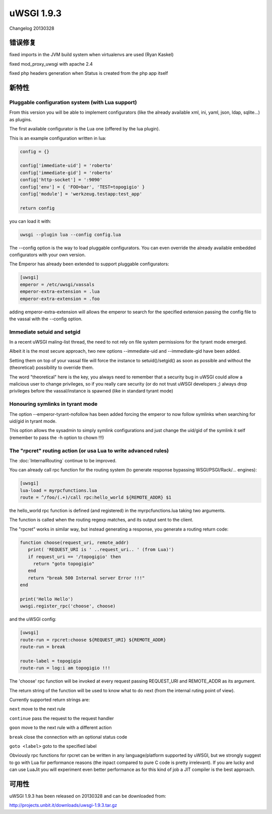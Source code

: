 uWSGI 1.9.3
===========

Changelog 20130328


错误修复
********

fixed imports in the JVM build system when virtualenvs are used (Ryan Kaskel)

fixed mod_proxy_uwsgi with apache 2.4

fixed php headers generation when Status is created from the php app itself


新特性
********

Pluggable configuration system (with Lua support)
^^^^^^^^^^^^^^^^^^^^^^^^^^^^^^^^^^^^^^^^^^^^^^^^^

From this version you will be able to implement configurators (like the already available xml, ini, yaml, json, ldap, sqlite...)
as plugins.

The first available configurator is the Lua one (offered by the lua plugin).

This is an example configuration written in lua:

.. code-block:: lua

   config = {}

   config['immediate-uid'] = 'roberto'
   config['immediate-gid'] = 'roberto'
   config['http-socket'] = ':9090'
   config['env'] = { 'FOO=bar', 'TEST=topogigio' }
   config['module'] = 'werkzeug.testapp:test_app'

   return config

you can load it with:

.. code-block:: sh

   uwsgi --plugin lua --config config.lua

The --config option is the way to load pluggable configurators. You can even override the already available embedded configurators
with your own version.

The Emperor has already been extended to support pluggable configurators:

.. code-block:: ini

   [uwsgi]
   emperor = /etc/uwsgi/vassals
   emperor-extra-extension = .lua
   emperor-extra-extension = .foo

adding emperor-extra-extension will allows the emperor to search for the specified extension passing the config file to the vassal with the --config option.

Immediate setuid and setgid
^^^^^^^^^^^^^^^^^^^^^^^^^^^

In a recent uWSGI maling-list thread, the need to not rely on file system permissions for the tyrant mode emerged.

Albeit it is the most secure approach, two new options --immediate-uid and --immediate-gid have been added.

Setting them on top of your vassal file will force the instance to setuid()/setgid() as soon as possible and without the (theoretical) possibility to override them.

The word "theoretical" here is the key, you always need to remember that a security bug in uWSGI could allow a malicious user to change privileges, so if you really
care security (or do not trust uWSGI developers ;) always drop privileges before the vassal/instance is spawned (like in standard tyrant mode)

Honouring symlinks in tyrant mode
^^^^^^^^^^^^^^^^^^^^^^^^^^^^^^^^^

The option --emperor-tyrant-nofollow has been added forcing the emperor to now follow symlinks when searching for uid/gid in tyrant mode.

This option allows the sysadmin to simply symlink configurations and just change the uid/gid of the symlink it self (remember to
pass the -h option to chown !!!)

The "rpcret" routing action (or usa Lua to write advanced rules)
^^^^^^^^^^^^^^^^^^^^^^^^^^^^^^^^^^^^^^^^^^^^^^^^^^^^^^^^^^^^^^^^

The :doc:`InternalRouting` continue to be improved.

You can already call rpc function for the routing system (to generate response bypassing WSGI/PSGI/Rack/... engines):

.. code-block:: ini

   [uwsgi]
   lua-load = myrpcfunctions.lua
   route = ^/foo/(.+)/call rpc:hello_world ${REMOTE_ADDR} $1

the hello_world rpc function is defined (and registered) in the myrpcfunctions.lua taking two arguments.

The function is called when the routing regexp matches, and its output sent to the client.

The "rpcret" works in similar way, but instead generating a response, you generate a routing return code:

.. code-block:: lua

   function choose(request_uri, remote_addr)
      print( 'REQUEST_URI is ' ..request_uri.. ' (from Lua)')
      if request_uri == '/topogigio' then
        return "goto topogigio"
      end
      return "break 500 Internal server Error !!!"
   end

   print('Hello Hello')
   uwsgi.register_rpc('choose', choose)

and the uWSGI config:

.. code-block:: ini

   [uwsgi]
   route-run = rpcret:choose ${REQUEST_URI} ${REMOTE_ADDR}
   route-run = break

   route-label = topogigio
   route-run = log:i am topogigio !!!

The 'choose' rpc function will be invoked at every request passing REQUEST_URI and REMOTE_ADDR as its argument.

The return string of the function will be used to know what to do next (from the internal ruting point of view).

Currently supported return strings are:

``next`` move to the next rule

``continue`` pass the request to the request handler

``goon`` move to the next rule with a different action

``break`` close the connection with an optional status code

``goto <label>`` goto to the specified label


Obviously rpc functions for rpcret can be written in any language/platform supported by uWSGI, but we strongly suggest to go with Lua for performance reasons
(the inpact compared to pure C code is pretty irrelevant). If you are lucky and can use LuaJit you will experiment even better performance as for this kind of job
a JIT compiler is the best approach.


可用性
************

uWSGI 1.9.3 has been released on 20130328 and can be downloaded from:

http://projects.unbit.it/downloads/uwsgi-1.9.3.tar.gz
